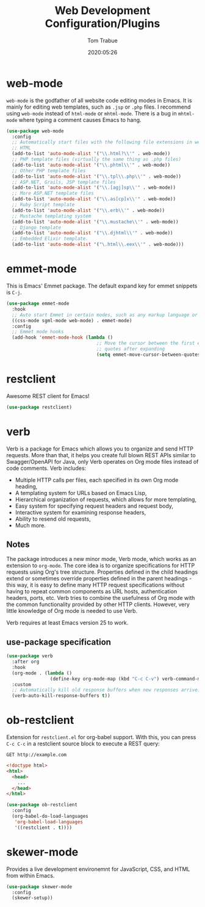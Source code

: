 #+title:  Web Development Configuration/Plugins
#+author: Tom Trabue
#+email:  tom.trabue@gmail.com
#+date:   2020:05:26
#+STARTUP: fold

* web-mode
  =web-mode= is the godfather of all website code editing modes in Emacs.
  It is mainly for editing web templates, such as =.jsp= or =.php= files.
  I recommend using =web-mode= instead of =html-mode= or =mhtml-mode=.
  There is a bug in =mhtml-mode= where typing a comment causes Emacs to hang.

  #+begin_src emacs-lisp :tangle yes
    (use-package web-mode
      :config
      ;; Automatically start files with the following file extensions in web-mode
      ;; HTML
      (add-to-list 'auto-mode-alist '("\\.html?\\'" . web-mode))
      ;; PHP template files (virtually the same thing as .php files)
      (add-to-list 'auto-mode-alist '("\\.phtml\\'" . web-mode))
      ;; Other PHP template files
      (add-to-list 'auto-mode-alist '("\\.tpl\\.php\\'" . web-mode))
      ;; ASP.NET, Grails, JSP template files
      (add-to-list 'auto-mode-alist '("\\.[agj]sp\\'" . web-mode))
      ;; More ASP.NET template files
      (add-to-list 'auto-mode-alist '("\\.as[cp]x\\'" . web-mode))
      ;; Ruby Script template
      (add-to-list 'auto-mode-alist '("\\.erb\\'" . web-mode))
      ;; Mustache templating system
      (add-to-list 'auto-mode-alist '("\\.mustache\\'" . web-mode))
      ;; Django template
      (add-to-list 'auto-mode-alist '("\\.djhtml\\'" . web-mode))
      ;; Embedded Elixir template.
      (add-to-list 'auto-mode-alist '("\.html\\.eex\\'" . web-mode)))
  #+end_src

* emmet-mode
  This is Emacs' Emmet package.
  The default expand key for emmet snippets is =C-j=.

  #+begin_src emacs-lisp :tangle yes
    (use-package emmet-mode
      :hook
      ;; Auto start Emmet in certain modes, such as any markup language or CSS
      ((css-mode sgml-mode web-mode) . emmet-mode)
      :config
      ;; Emmet mode hooks
      (add-hook 'emmet-mode-hook (lambda ()
                                     ;; Move the cursor between the first empty
                                     ;; quotes after expanding
                                     (setq emmet-move-cursor-between-quotes t))))

  #+end_src

* restclient
  Awesome REST client for Emacs!
  #+begin_src emacs-lisp :tangle yes
    (use-package restclient)
  #+end_src

* verb
  Verb is a package for Emacs which allows you to organize and send HTTP
  requests. More than that, it helps you create full blown REST APIs similar to
  Swagger/OpenAPI for Java, only Verb operates on Org mode files instead of code
  comments. Verb includes:

  - Multiple HTTP calls per files, each specified in its own Org mode heading,
  - A templating system for URLs based on Emacs Lisp,
  - Hierarchical organization of requests, which allows for more templating,
  - Easy system for specifying request headers and request body,
  - Interactive system for examining response headers,
  - Ability to resend old requests,
  - Much more.

** Notes
   The package introduces a new minor mode, Verb mode, which works as an
   extension to =org-mode=. The core idea is to organize specifications for HTTP
   requests using Org's tree structure. Properties defined in the child headings
   extend or sometimes override properties defined in the parent headings - this
   way, it is easy to define many HTTP request specifications without having to
   repeat common components as URL hosts, authentication headers, ports,
   etc. Verb tries to combine the usefulness of Org mode with the common
   functionality provided by other HTTP clients. However, very little knowledge
   of Org mode is needed to use Verb.

   Verb requires at least Emacs version 25 to work.

** use-package specification
  #+begin_src emacs-lisp :tangle yes
    (use-package verb
      :after org
      :hook
      (org-mode . (lambda ()
                    (define-key org-mode-map (kbd "C-c C-v") verb-command-map)))
      :custom
      ;; Automatically kill old response buffers when new responses arrive.
      (verb-auto-kill-response-buffers t))
  #+end_src

* ob-restclient
  Extension for =restclient.el= for org-babel support.
  With this, you can press =C-c C-c= in a restclient source block
  to execute a REST query:

  #+BEGIN_SRC restclient
    GET http://example.com
  #+END_SRC

  #+RESULTS:
  #+BEGIN_SRC html
    <!doctype html>
    <html>
      <head>
        ...
      </head>
    </html>
  #+END_SRC

  #+begin_src emacs-lisp :tangle yes
    (use-package ob-restclient
      :config
      (org-babel-do-load-languages
       'org-babel-load-languages
       '((restclient . t))))
  #+end_src

* skewer-mode
  Provides a live development environemnt for JavaScript, CSS, and HTML from
  within Emacs.

  #+begin_src emacs-lisp :tangle yes
    (use-package skewer-mode
      :config
      (skewer-setup))
  #+end_src
